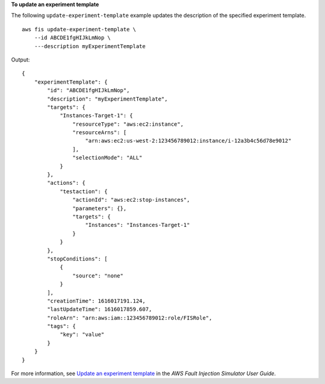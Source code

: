 **To update an experiment template**

The following ``update-experiment-template`` example updates the description of the specified experiment template. ::

    aws fis update-experiment-template \
        --id ABCDE1fgHIJkLmNop \
        ---description myExperimentTemplate

Output::

    {
        "experimentTemplate": {
            "id": "ABCDE1fgHIJkLmNop",
            "description": "myExperimentTemplate",
            "targets": {
                "Instances-Target-1": {
                    "resourceType": "aws:ec2:instance",
                    "resourceArns": [
                        "arn:aws:ec2:us-west-2:123456789012:instance/i-12a3b4c56d78e9012"
                    ],
                    "selectionMode": "ALL"
                }
            },
            "actions": {
                "testaction": {
                    "actionId": "aws:ec2:stop-instances",
                    "parameters": {},
                    "targets": {
                        "Instances": "Instances-Target-1"
                    }
                }
            },
            "stopConditions": [
                {
                    "source": "none"
                }
            ],
            "creationTime": 1616017191.124,
            "lastUpdateTime": 1616017859.607,
            "roleArn": "arn:aws:iam::123456789012:role/FISRole",
            "tags": {
                "key": "value"
            }
        }
    }

For more information, see `Update an experiment template <https://docs.aws.amazon.com/fis/latest/userguide/working-with-templates.html#update-template>`__ in the *AWS Fault Injection Simulator User Guide*.
